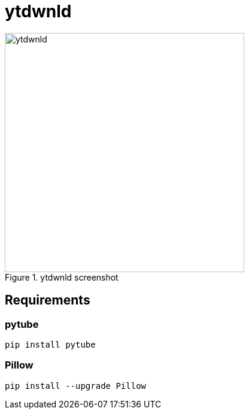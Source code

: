 = ytdwnld

image::ytdwnld.png[title="ytdwnld screenshot", 400, 400]

== Requirements 

=== pytube 
`pip install pytube`

=== Pillow
`pip install --upgrade Pillow`
